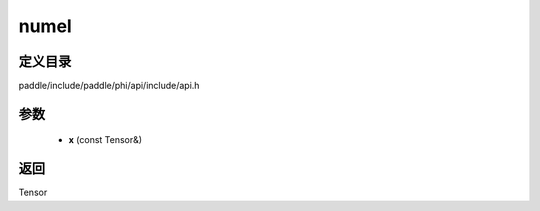 .. _cn_api_paddle_experimental_numel:

numel
-------------------------------

.. cpp:function:: Tensor numel ( const Tensor & x ) ;


定义目录
:::::::::::::::::::::
paddle/include/paddle/phi/api/include/api.h

参数
:::::::::::::::::::::
	- **x** (const Tensor&)

返回
:::::::::::::::::::::
Tensor
